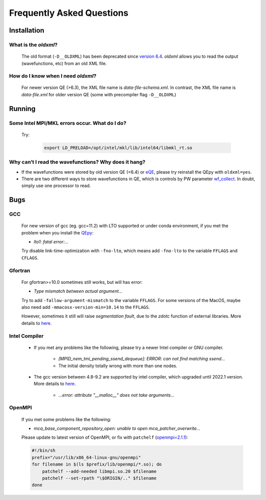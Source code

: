 .. _faq:


==========================
Frequently Asked Questions
==========================

Installation
============

What is the `oldxml`?
---------------------

  The old format (``-D__OLDXML``) has been deprecated since `version 6.4 <https://gitlab.com/QEF/q-e/-/releases/qe-6.4>`__. *oldxml* allows you to read the output (wavefunctions, etc) from an old XML file.

How do I know when I need `oldxml`?
-----------------------------------

  For newer version QE (>6.3), the XML file name is *data-file-schema.xml*. In contrast, the XML file name is *data-file.xml* for older version QE (some with precompiler flag ``-D__OLDXML``)

Running
=======

Some Intel MPI/MKL errors occur. What do I do?
----------------------------------------------

  Try:

   .. code:: shell

    export LD_PRELOAD=/opt/intel/mkl/lib/intel64/libmkl_rt.so

Why can’t I read the wavefunctions? Why does it hang?
-----------------------------------------------------

-  If the wavefunctions were stored by old version QE (<6.4) or `eQE <http://eqe.rutgers.edu>`__, please try reinstall the QEpy with ``oldxml=yes``.

-  There are two different ways to store wavefunctions in QE, which is controls by PW parameter `wf_collect <http://www.quantum-espresso.org/Doc/INPUT_PW.html#idm68>`__.  In doubt, simply use one processor to read.


Bugs
====

GCC
---
   For new version of gcc (eg. gcc=11.2) with LTO supported or under conda environment, if you met the problem when you install the QEpy_:

   -  *lto1: fatal error:...*

   Try disable link-time-optimization with ``-fno-lto``, which means add ``-fno-lto`` to the variable ``FFLAGS`` and ``CFLAGS``.


Gfortran
--------

   For gfortran>=10.0 sometimes still works, but will has error:

   -  *Type mismatch between actual argument…*

   Try to add ``-fallow-argument-mismatch`` to the variable ``FFLAGS``.
   For some versions of the MacOS, maybe also need add
   ``-mmacosx-version-min=10.14`` to the ``FFLAGS``.

   However, sometimes it still will raise *segmentation fault*, due to the `zdotc` function of external libraries. More details to `here <https://gitlab.com/QEF/q-e/-/wikis/Support/zdotc-crash>`__.

Intel Compiler
--------------

   - If you met any problems like the following, please try a newer Intel compiler or GNU compiler.

       +  *[MPID_nem_tmi_pending_ssend_dequeue]: ERROR: can not find matching ssend...*
       +  The initial density totally wrong with more than one nodes.

   - The gcc version between 4.8-9.2 are supported by intel compiler, which upgraded until 2022.1 version. More details to `here <https://community.intel.com/t5/Intel-oneAPI-Data-Parallel-C/Compilation-issues-with-ICPC-2021-4-and-C-14/td-p/1318571>`__.

      + *...error: attribute "__malloc__" does not take arguments...*

OpenMPI
-------

   If you met some problems like the following:

   -  *mca_base_component_repository_open: unable to open
      mca_patcher_overwrite…*

   Please update to latest version of OpenMPI, or fix with ``patchelf``
   (`openmpi=2.1.1 <https://github.com/open-mpi/ompi/issues/3705>`__):

   .. code:: shell

      #!/bin/sh
      prefix="/usr/lib/x86_64-linux-gnu/openmpi"
      for filename in $(ls $prefix/lib/openmpi/*.so); do
          patchelf --add-needed libmpi.so.20 $filename
          patchelf --set-rpath "\$ORIGIN/.." $filename
      done


.. _QEpy: https://gitlab.com/shaoxc/qepy
.. _DFTpy: http://dftpy.rutgers.edu
